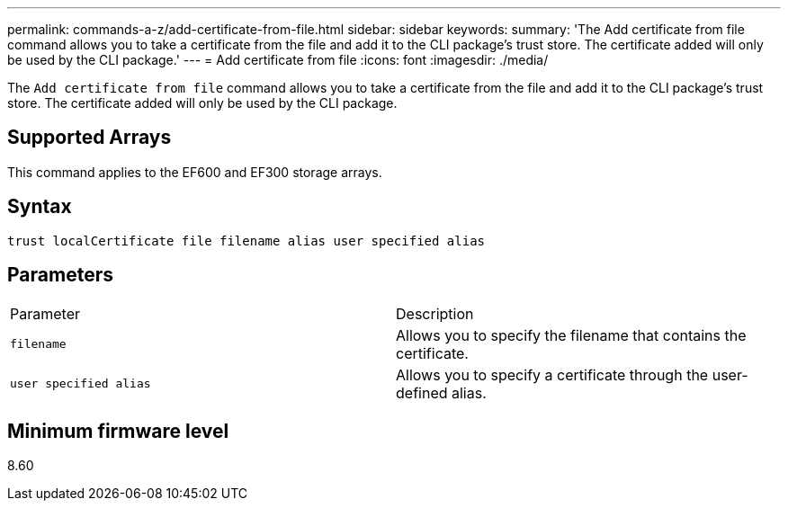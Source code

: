 ---
permalink: commands-a-z/add-certificate-from-file.html
sidebar: sidebar
keywords: 
summary: 'The Add certificate from file command allows you to take a certificate from the file and add it to the CLI package’s trust store. The certificate added will only be used by the CLI package.'
---
= Add certificate from file
:icons: font
:imagesdir: ./media/

[.lead]
The `Add certificate from file` command allows you to take a certificate from the file and add it to the CLI package's trust store. The certificate added will only be used by the CLI package.

== Supported Arrays

This command applies to the EF600 and EF300 storage arrays.

== Syntax

----
trust localCertificate file filename alias user specified alias
----

== Parameters

|===
| Parameter| Description
a|
`filename`
a|
Allows you to specify the filename that contains the certificate.
a|
`user specified alias`
a|
Allows you to specify a certificate through the user-defined alias.
|===

== Minimum firmware level

8.60

